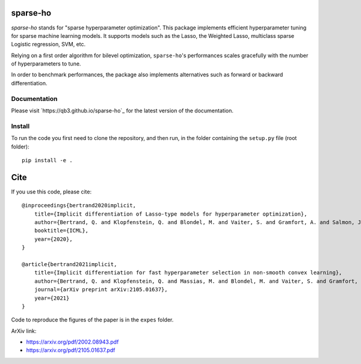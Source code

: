 sparse-ho
=========

|image0| |image1|

`sparse-ho` stands for "sparse hyperparameter optimization".
This package implements efficient hyperparameter tuning for sparse machine learning models.
It supports models such as the Lasso, the Weighted Lasso, multiclass sparse Logistic regression, SVM, etc.

Relying on a first order algorithm for bilevel optimization, ``sparse-ho``'s performances scales gracefully with the number of hyperparameters to tune.

In order to benchmark performances, the package also implements alternatives such as forward or backward differentiation.

Documentation
-------------

Please visit `https://qb3.github.io/sparse-ho`_ for the latest version of the documentation.


Install
-------


To run the code you first need to clone the repository, and then run, in the folder containing
the ``setup.py`` file (root folder):

::

    pip install -e .


Cite
====

If you use this code, please cite:

::

    @inproceedings{bertrand2020implicit,
        title={Implicit differentiation of Lasso-type models for hyperparameter optimization},
        author={Bertrand, Q. and Klopfenstein, Q. and Blondel, M. and Vaiter, S. and Gramfort, A. and Salmon, J.},
        booktitle={ICML},
        year={2020},
    }

    @article{bertrand2021implicit,
        title={Implicit differentiation for fast hyperparameter selection in non-smooth convex learning},
        author={Bertrand, Q. and Klopfenstein, Q. and Massias, M. and Blondel, M. and Vaiter, S. and Gramfort, A. and Salmon, S.},
        journal={arXiv preprint arXiv:2105.01637},
        year={2021}
    }


Code to reproduce the figures of the paper is in the ``expes`` folder.


ArXiv link:

- https://arxiv.org/pdf/2002.08943.pdf
- https://arxiv.org/pdf/2105.01637.pdf

.. |image0| image:: https://github.com/QB3/sparse-ho/workflows/build/badge.svg?branch=master
   :target: https://github.com/QB3/sparse-ho/actions?query=workflow%3Abuild
.. |image1| image:: https://codecov.io/gh/QB3/sparse-ho/branch/master/graphs/badge.svg?branch=master
   :target: https://app.codecov.io/gh/qb3/sparse-ho
